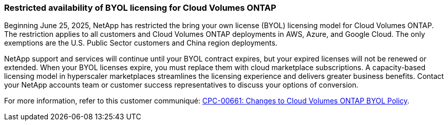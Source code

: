=== Restricted availability of BYOL licensing for Cloud Volumes ONTAP

Beginning June 25, 2025, NetApp has restricted the bring your own license (BYOL) licensing model for Cloud Volumes ONTAP. The restriction applies to all customers and Cloud Volumes ONTAP deployments in AWS, Azure, and Google Cloud. The only exemptions are the U.S. Public Sector customers and China region deployments. 

NetApp support and services will continue until your BYOL contract expires, but your expired licenses will not be renewed or extended. When your BYOL licenses expire, you must replace them with cloud marketplace subscriptions. A capacity-based licensing model in hyperscaler marketplaces streamlines the licensing experience and delivers greater business benefits. Contact your NetApp accounts team or customer success representatives to discuss your options of conversion.

For more information, refer to this customer communiqué: https://mysupport.netapp.com/info/communications/CPC-00661.html[CPC-00661: Changes to Cloud Volumes ONTAP BYOL Policy^].
